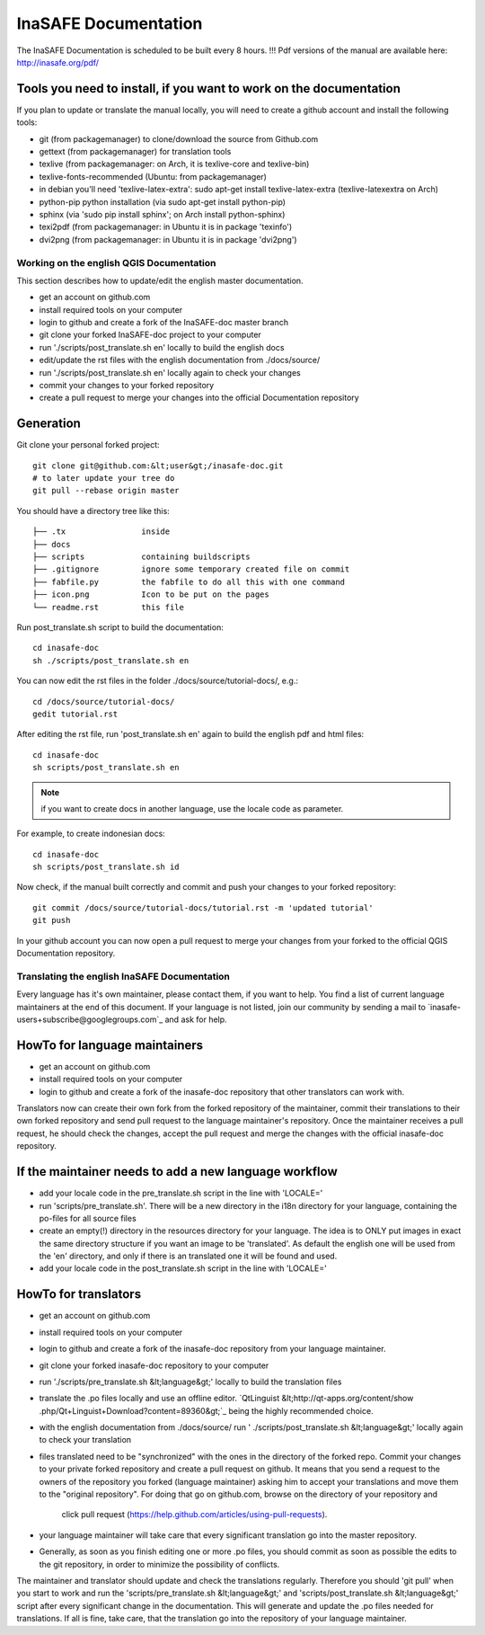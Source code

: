 
InaSAFE Documentation
*********************

The InaSAFE Documentation is scheduled to be built every 8 hours.
!!! Pdf versions of the manual are available here: http://inasafe.org/pdf/

Tools you need to install, if you want to work on the documentation
-------------------------------------------------------------------

If you plan to update or translate the manual locally, you will need to create a
github account and install the following tools:

* git (from packagemanager) to clone/download the source from Github.com
* gettext (from packagemanager) for translation tools
* texlive (from packagemanager: on Arch, it is texlive-core and texlive-bin)
* texlive-fonts-recommended (Ubuntu: from packagemanager)
* in debian you'll need 'texlive-latex-extra': sudo apt-get install
  texlive-latex-extra (texlive-latexextra on Arch)
* python-pip python installation (via sudo apt-get install python-pip)
* sphinx (via 'sudo pip install sphinx'; on Arch install python-sphinx)
* texi2pdf (from packagemanager: in Ubuntu it is in package 'texinfo')
* dvi2png (from packagemanager: in Ubuntu it is in package 'dvi2png')

*****************************************
Working on the english QGIS Documentation
*****************************************

This section describes how to update/edit the english master documentation.

* get an account on github.com
* install required tools on your computer
* login to github and create a fork of the InaSAFE-doc master branch
* git clone your forked InaSAFE-doc project to your computer
* run './scripts/post_translate.sh en' locally to build the english docs
* edit/update the rst files with the english documentation from ./docs/source/
* run './scripts/post_translate.sh en' locally again to check your changes
* commit your changes to your forked repository
* create a pull request to merge your changes into the official Documentation
  repository

Generation
----------

Git clone your personal forked project::

 git clone git@github.com:&lt;user&gt;/inasafe-doc.git
 # to later update your tree do
 git pull --rebase origin master

You should have a directory tree like this::

 ├── .tx                inside
 ├── docs
 ├── scripts            containing buildscripts
 ├── .gitignore         ignore some temporary created file on commit
 ├── fabfile.py         the fabfile to do all this with one command
 ├── icon.png           Icon to be put on the pages
 └── readme.rst         this file

Run post_translate.sh script to build the documentation::

 cd inasafe-doc
 sh ./scripts/post_translate.sh en

You can now edit the rst files in the folder ./docs/source/tutorial-docs/,
e.g.::

 cd /docs/source/tutorial-docs/
 gedit tutorial.rst

After editing the rst file, run 'post_translate.sh en' again to build the
english pdf and html files::

 cd inasafe-doc
 sh scripts/post_translate.sh en

.. note:: if you want to create docs in another language, use the locale code as
   parameter.

For example, to create indonesian docs::

 cd inasafe-doc
 sh scripts/post_translate.sh id

Now check, if the manual built correctly and commit and push your changes to
your forked repository::

 git commit /docs/source/tutorial-docs/tutorial.rst -m 'updated tutorial'
 git push

In your github account you can now open a pull request to merge your changes
from your forked to the official QGIS Documentation repository.

*********************************************
Translating the english InaSAFE Documentation
*********************************************

Every language has it's own maintainer, please contact them,
if you want to help. You find a list of current language maintainers at the
end of this document. If your language is not listed, join our community by
sending a mail to `inasafe-users+subscribe@googlegroups.com`_ and ask for help.

HowTo for language maintainers
------------------------------

* get an account on github.com
* install required tools on your computer
* login to github and create a fork of the inasafe-doc repository that other
  translators can work with.

Translators now can create their own fork from the forked repository of the
maintainer, commit their translations to their own forked repository and send
pull request to the language maintainer's repository. Once the maintainer
receives a pull request, he should check the changes, accept the pull request
and merge the changes with the official inasafe-doc repository.

If the maintainer needs to add a new language workflow
------------------------------------------------------

* add your locale code in the pre_translate.sh script in the line with 'LOCALE='
* run 'scripts/pre_translate.sh'. There will be a new directory in the i18n
  directory for your language, containing the po-files for all source files
* create an empty(!) directory in the resources directory for your language. The
  idea is to ONLY put images in exact the same directory structure if you
  want an image to be 'translated'. As default the english one will be used
  from the 'en' directory, and only if there is an translated one it will be
  found and used.
* add your locale code in the post_translate.sh script in the line with
  'LOCALE='

HowTo for translators
---------------------

* get an account on github.com
* install required tools on your computer
* login to github and create a fork of the inasafe-doc repository from your
  language maintainer.
* git clone your forked inasafe-doc repository to your computer
* run './scripts/pre_translate.sh &lt;language&gt;' locally to build the
  translation files
* translate the .po files locally and use an offline editor. `QtLinguist
  &lt;http://qt-apps.org/content/show
  .php/Qt+Linguist+Download?content=89360&gt;`_ being the highly recommended
  choice.
* with the english documentation from ./docs/source/ run '
  ./scripts/post_translate.sh &lt;language&gt;' locally again to check your
  translation
* files translated need to be "synchronized" with the ones in the directory of
  the forked repo. Commit your changes to your private forked repository and
  create a pull request on github. It means that you send a request to the
  owners of the repository you forked (language maintainer) asking him to
  accept your translations and move them to the "original repository". For
  doing that go on github.com, browse on the directory of your repository and
   click pull request (https://help.github.com/articles/using-pull-requests).
* your language maintainer will take care that every significant translation go
  into the master repository.
* Generally, as soon as you finish editing one or more .po files, you should
  commit as soon as possible the edits to the git repository,
  in order to minimize the possibility of conflicts.

The maintainer and translator should update and check the translations
regularly. Therefore you should 'git pull' when you start to work and run the
'scripts/pre_translate.sh &lt;language&gt;' and 'scripts/post_translate.sh
&lt;language&gt;' script after every significant change in the documentation.
This will generate and update the .po files needed for translations. If all
is fine, take care, that the translation go into the repository of your
language maintainer.

